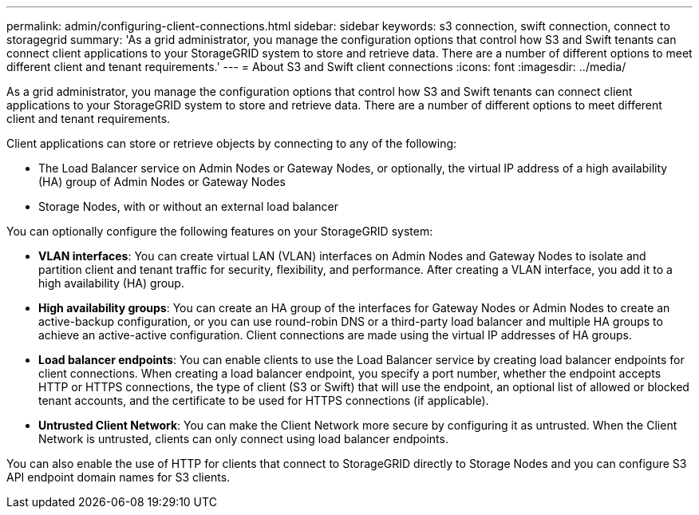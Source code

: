 ---
permalink: admin/configuring-client-connections.html
sidebar: sidebar
keywords: s3 connection, swift connection, connect to storagegrid
summary: 'As a grid administrator, you manage the configuration options that control how S3 and Swift tenants can connect client applications to your StorageGRID system to store and retrieve data. There are a number of different options to meet different client and tenant requirements.'
---
= About S3 and Swift client connections
:icons: font
:imagesdir: ../media/

[.lead]
As a grid administrator, you manage the configuration options that control how S3 and Swift tenants can connect client applications to your StorageGRID system to store and retrieve data. There are a number of different options to meet different client and tenant requirements.

Client applications can store or retrieve objects by connecting to any of the following:

* The Load Balancer service on Admin Nodes or Gateway Nodes, or optionally, the virtual IP address of a high availability (HA) group of Admin Nodes or Gateway Nodes
* Storage Nodes, with or without an external load balancer

You can optionally configure the following features on your StorageGRID system:

* *VLAN interfaces*: You can create virtual LAN (VLAN) interfaces on Admin Nodes and Gateway Nodes to isolate and partition client and tenant traffic for security, flexibility, and performance. After creating a VLAN interface, you add it to a high availability (HA) group.

* *High availability groups*: You can create an HA group of the interfaces for Gateway Nodes or Admin Nodes to create an active-backup configuration, or you can use round-robin DNS or a third-party load balancer and multiple HA groups to achieve an active-active configuration. Client connections are made using the virtual IP addresses of HA groups.

* *Load balancer endpoints*: You can enable clients to use the Load Balancer service by creating load balancer endpoints for client connections. When creating a load balancer endpoint, you specify a port number, whether the endpoint accepts HTTP or HTTPS connections, the type of client (S3 or Swift) that will use the endpoint, an optional list of allowed or blocked tenant accounts, and the certificate to be used for HTTPS connections (if applicable).

* *Untrusted Client Network*: You can make the Client Network more secure by configuring it as untrusted. When the Client Network is untrusted, clients can only connect using load balancer endpoints.


You can also enable the use of HTTP for clients that connect to StorageGRID directly to Storage Nodes and you can configure S3 API endpoint domain names for S3 clients.
